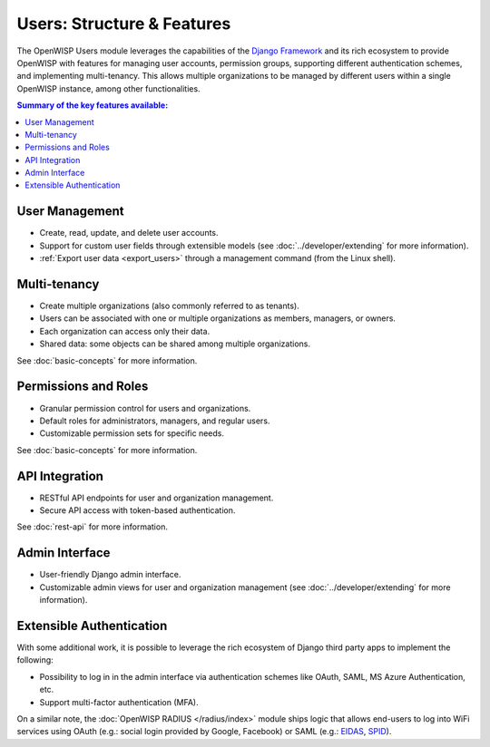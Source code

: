 Users: Structure & Features
===========================

The OpenWISP Users module leverages the capabilities of the `Django
Framework <https://djangoproject.com/>`_ and its rich ecosystem to provide
OpenWISP with features for managing user accounts, permission groups,
supporting different authentication schemes, and implementing
multi-tenancy. This allows multiple organizations to be managed by
different users within a single OpenWISP instance, among other
functionalities.

.. contents:: **Summary of the key features available**:
    :depth: 2
    :local:

User Management
---------------

- Create, read, update, and delete user accounts.
- Support for custom user fields through extensible models (see
  :doc:`../developer/extending` for more information).
- :ref:`Export user data <export_users>` through a management command
  (from the Linux shell).

Multi-tenancy
-------------

- Create multiple organizations (also commonly referred to as tenants).
- Users can be associated with one or multiple organizations as members,
  managers, or owners.
- Each organization can access only their data.
- Shared data: some objects can be shared among multiple organizations.

See :doc:`basic-concepts` for more information.

Permissions and Roles
---------------------

- Granular permission control for users and organizations.
- Default roles for administrators, managers, and regular users.
- Customizable permission sets for specific needs.

See :doc:`basic-concepts` for more information.

API Integration
---------------

- RESTful API endpoints for user and organization management.
- Secure API access with token-based authentication.

See :doc:`rest-api` for more information.

Admin Interface
---------------

- User-friendly Django admin interface.
- Customizable admin views for user and organization management (see
  :doc:`../developer/extending` for more information).

Extensible Authentication
-------------------------

With some additional work, it is possible to leverage the rich ecosystem
of Django third party apps to implement the following:

- Possibility to log in in the admin interface via authentication schemes
  like OAuth, SAML, MS Azure Authentication, etc.
- Support multi-factor authentication (MFA).

On a similar note, the :doc:`OpenWISP RADIUS </radius/index>` module ships
logic that allows end-users to log into WiFi services using OAuth (e.g.:
social login provided by Google, Facebook) or SAML (e.g.: `EIDAS
<https://www.eid.as/>`_, `SPID <https://www.spid.gov.it/en/>`_).
